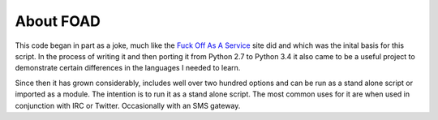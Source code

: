 ==========
About FOAD
==========


This code began in part as a joke, much like the `Fuck Off As A Service <http://www.foaas.com>`_ site did and which was the inital basis for this script.  In the process of writing it and then porting it from Python 2.7 to Python 3.4 it also came to be a useful project to demonstrate certain differences in the languages I needed to learn.

Since then it has grown considerably, includes well over two hundred options and can be run as a stand alone script or imported as a module.  The intention is to run it as a stand alone script.  The most common uses for it are when used in conjunction with IRC or Twitter.  Occasionally with an SMS gateway.

